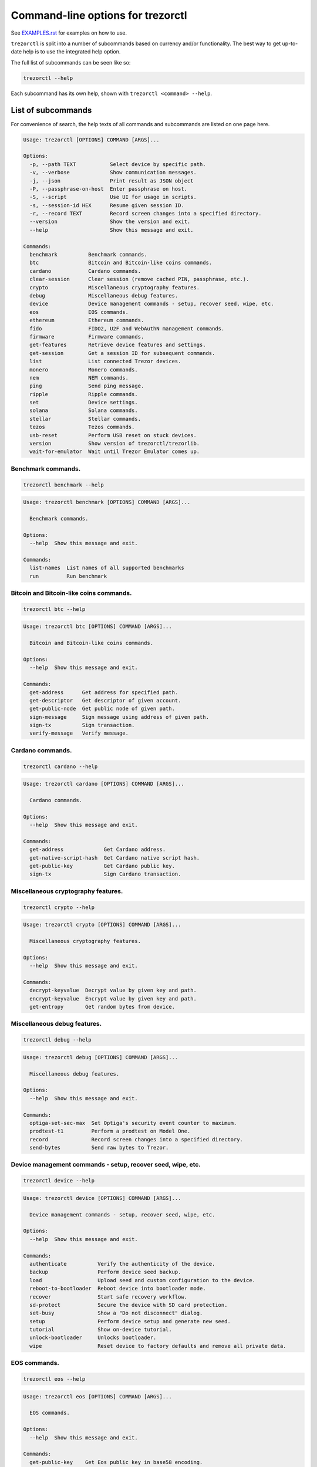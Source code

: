 Command-line options for trezorctl
==================================

See `EXAMPLES.rst <EXAMPLES.rst>`_ for examples on how to use.

``trezorctl`` is split into a number of subcommands based on currency and/or
functionality. The best way to get up-to-date help is to use the integrated help option.

The full list of subcommands can be seen like so:

.. code::

  trezorctl --help

Each subcommand has its own help, shown with ``trezorctl <command> --help``.

List of subcommands
-------------------

For convenience of search, the help texts of all commands and subcommands are listed
on one page here.

.. ### ALL CONTENT BELOW IS GENERATED BY helper-scripts/make-options-rst.py ###
.. code::

  Usage: trezorctl [OPTIONS] COMMAND [ARGS]...

  Options:
    -p, --path TEXT           Select device by specific path.
    -v, --verbose             Show communication messages.
    -j, --json                Print result as JSON object
    -P, --passphrase-on-host  Enter passphrase on host.
    -S, --script              Use UI for usage in scripts.
    -s, --session-id HEX      Resume given session ID.
    -r, --record TEXT         Record screen changes into a specified directory.
    --version                 Show the version and exit.
    --help                    Show this message and exit.

  Commands:
    benchmark          Benchmark commands.
    btc                Bitcoin and Bitcoin-like coins commands.
    cardano            Cardano commands.
    clear-session      Clear session (remove cached PIN, passphrase, etc.).
    crypto             Miscellaneous cryptography features.
    debug              Miscellaneous debug features.
    device             Device management commands - setup, recover seed, wipe, etc.
    eos                EOS commands.
    ethereum           Ethereum commands.
    fido               FIDO2, U2F and WebAuthN management commands.
    firmware           Firmware commands.
    get-features       Retrieve device features and settings.
    get-session        Get a session ID for subsequent commands.
    list               List connected Trezor devices.
    monero             Monero commands.
    nem                NEM commands.
    ping               Send ping message.
    ripple             Ripple commands.
    set                Device settings.
    solana             Solana commands.
    stellar            Stellar commands.
    tezos              Tezos commands.
    usb-reset          Perform USB reset on stuck devices.
    version            Show version of trezorctl/trezorlib.
    wait-for-emulator  Wait until Trezor Emulator comes up.

Benchmark commands.
~~~~~~~~~~~~~~~~~~~

.. code::

  trezorctl benchmark --help

.. code::

  Usage: trezorctl benchmark [OPTIONS] COMMAND [ARGS]...

    Benchmark commands.

  Options:
    --help  Show this message and exit.

  Commands:
    list-names  List names of all supported benchmarks
    run         Run benchmark

Bitcoin and Bitcoin-like coins commands.
~~~~~~~~~~~~~~~~~~~~~~~~~~~~~~~~~~~~~~~~

.. code::

  trezorctl btc --help

.. code::

  Usage: trezorctl btc [OPTIONS] COMMAND [ARGS]...

    Bitcoin and Bitcoin-like coins commands.

  Options:
    --help  Show this message and exit.

  Commands:
    get-address      Get address for specified path.
    get-descriptor   Get descriptor of given account.
    get-public-node  Get public node of given path.
    sign-message     Sign message using address of given path.
    sign-tx          Sign transaction.
    verify-message   Verify message.

Cardano commands.
~~~~~~~~~~~~~~~~~

.. code::

  trezorctl cardano --help

.. code::

  Usage: trezorctl cardano [OPTIONS] COMMAND [ARGS]...

    Cardano commands.

  Options:
    --help  Show this message and exit.

  Commands:
    get-address             Get Cardano address.
    get-native-script-hash  Get Cardano native script hash.
    get-public-key          Get Cardano public key.
    sign-tx                 Sign Cardano transaction.

Miscellaneous cryptography features.
~~~~~~~~~~~~~~~~~~~~~~~~~~~~~~~~~~~~

.. code::

  trezorctl crypto --help

.. code::

  Usage: trezorctl crypto [OPTIONS] COMMAND [ARGS]...

    Miscellaneous cryptography features.

  Options:
    --help  Show this message and exit.

  Commands:
    decrypt-keyvalue  Decrypt value by given key and path.
    encrypt-keyvalue  Encrypt value by given key and path.
    get-entropy       Get random bytes from device.

Miscellaneous debug features.
~~~~~~~~~~~~~~~~~~~~~~~~~~~~~

.. code::

  trezorctl debug --help

.. code::

  Usage: trezorctl debug [OPTIONS] COMMAND [ARGS]...

    Miscellaneous debug features.

  Options:
    --help  Show this message and exit.

  Commands:
    optiga-set-sec-max  Set Optiga's security event counter to maximum.
    prodtest-t1         Perform a prodtest on Model One.
    record              Record screen changes into a specified directory.
    send-bytes          Send raw bytes to Trezor.

Device management commands - setup, recover seed, wipe, etc.
~~~~~~~~~~~~~~~~~~~~~~~~~~~~~~~~~~~~~~~~~~~~~~~~~~~~~~~~~~~~

.. code::

  trezorctl device --help

.. code::

  Usage: trezorctl device [OPTIONS] COMMAND [ARGS]...

    Device management commands - setup, recover seed, wipe, etc.

  Options:
    --help  Show this message and exit.

  Commands:
    authenticate          Verify the authenticity of the device.
    backup                Perform device seed backup.
    load                  Upload seed and custom configuration to the device.
    reboot-to-bootloader  Reboot device into bootloader mode.
    recover               Start safe recovery workflow.
    sd-protect            Secure the device with SD card protection.
    set-busy              Show a "Do not disconnect" dialog.
    setup                 Perform device setup and generate new seed.
    tutorial              Show on-device tutorial.
    unlock-bootloader     Unlocks bootloader.
    wipe                  Reset device to factory defaults and remove all private data.

EOS commands.
~~~~~~~~~~~~~

.. code::

  trezorctl eos --help

.. code::

  Usage: trezorctl eos [OPTIONS] COMMAND [ARGS]...

    EOS commands.

  Options:
    --help  Show this message and exit.

  Commands:
    get-public-key    Get Eos public key in base58 encoding.
    sign-transaction  Sign EOS transaction.

Ethereum commands.
~~~~~~~~~~~~~~~~~~

.. code::

  trezorctl ethereum --help

.. code::

  Usage: trezorctl ethereum [OPTIONS] COMMAND [ARGS]...

    Ethereum commands.

    Most Ethereum commands now require the host to specify definition of a network and possibly an
    ERC-20 token. These definitions can be automatically fetched using the `-a` option.

    You can also specify a custom definition source using the `-d` option. Allowable values are:

    - HTTP or HTTPS URL
    - path to local directory
    - path to local tar archive
    

    For debugging purposes, it is possible to force use a specific network and token definition by
    using the `--network` and `--token` options. These options accept either a path to a file with a
    binary blob, or a hex-encoded string.

  Options:
    -d, --definitions TEXT  Source for Ethereum definition blobs.
    -a, --auto-definitions  Automatically download required definitions from trezor.io
    --network TEXT          Network definition blob.
    --token TEXT            Token definition blob.
    --help                  Show this message and exit.

  Commands:
    get-address           Get Ethereum address in hex encoding.
    get-public-node       Get Ethereum public node of given path.
    sign-message          Sign message with Ethereum address.
    sign-tx               Sign (and optionally publish) Ethereum transaction.
    sign-typed-data       Sign typed data (EIP-712) with Ethereum address.
    sign-typed-data-hash  Sign hash of typed data (EIP-712) with Ethereum address.
    verify-message        Verify message signed with Ethereum address.

FIDO2, U2F and WebAuthN management commands.
~~~~~~~~~~~~~~~~~~~~~~~~~~~~~~~~~~~~~~~~~~~~

.. code::

  trezorctl fido --help

.. code::

  Usage: trezorctl fido [OPTIONS] COMMAND [ARGS]...

    FIDO2, U2F and WebAuthN management commands.

  Options:
    --help  Show this message and exit.

  Commands:
    counter      Get or set the FIDO/U2F counter value.
    credentials  Manage FIDO2 resident credentials.

Firmware commands.
~~~~~~~~~~~~~~~~~~

.. code::

  trezorctl firmware --help

.. code::

  Usage: trezorctl firmware [OPTIONS] COMMAND [ARGS]...

    Firmware commands.

  Options:
    --help  Show this message and exit.

  Commands:
    download  Download and save the firmware image.
    get-hash  Get a hash of the installed firmware combined with the optional challenge.
    update    Upload new firmware to device.
    verify    Verify the integrity of the firmware data stored in a file.

Monero commands.
~~~~~~~~~~~~~~~~

.. code::

  trezorctl monero --help

.. code::

  Usage: trezorctl monero [OPTIONS] COMMAND [ARGS]...

    Monero commands.

  Options:
    --help  Show this message and exit.

  Commands:
    get-address    Get Monero address for specified path.
    get-watch-key  Get Monero watch key for specified path.

NEM commands.
~~~~~~~~~~~~~

.. code::

  trezorctl nem --help

.. code::

  Usage: trezorctl nem [OPTIONS] COMMAND [ARGS]...

    NEM commands.

  Options:
    --help  Show this message and exit.

  Commands:
    get-address  Get NEM address for specified path.
    sign-tx      Sign (and optionally broadcast) NEM transaction.

Ripple commands.
~~~~~~~~~~~~~~~~

.. code::

  trezorctl ripple --help

.. code::

  Usage: trezorctl ripple [OPTIONS] COMMAND [ARGS]...

    Ripple commands.

  Options:
    --help  Show this message and exit.

  Commands:
    get-address  Get Ripple address
    sign-tx      Sign Ripple transaction

Device settings.
~~~~~~~~~~~~~~~~

.. code::

  trezorctl set --help

.. code::

  Usage: trezorctl set [OPTIONS] COMMAND [ARGS]...

    Device settings.

  Options:
    --help  Show this message and exit.

  Commands:
    auto-lock-delay        Set auto-lock delay (in seconds).
    brightness             Set display brightness.
    display-rotation       Set display rotation.
    experimental-features  Enable or disable experimental message types.
    flags                  Set device flags.
    haptic-feedback        Enable or disable haptic feedback.
    homescreen             Set new homescreen.
    label                  Set new device label.
    language               Set new language with translations.
    passphrase             Enable, disable or configure passphrase protection.
    pin                    Set, change or remove PIN.
    safety-checks          Set safety check level.
    wipe-code              Set or remove the wipe code.

Solana commands.
~~~~~~~~~~~~~~~~

.. code::

  trezorctl solana --help

.. code::

  Usage: trezorctl solana [OPTIONS] COMMAND [ARGS]...

    Solana commands.

  Options:
    --help  Show this message and exit.

  Commands:
    get-address     Get Solana address.
    get-public-key  Get Solana public key.
    sign-tx         Sign Solana transaction.

Stellar commands.
~~~~~~~~~~~~~~~~~

.. code::

  trezorctl stellar --help

.. code::

  Usage: trezorctl stellar [OPTIONS] COMMAND [ARGS]...

    Stellar commands.

  Options:
    --help  Show this message and exit.

  Commands:
    get-address       Get Stellar public address.
    sign-transaction  Sign a base64-encoded transaction envelope.

Tezos commands.
~~~~~~~~~~~~~~~

.. code::

  trezorctl tezos --help

.. code::

  Usage: trezorctl tezos [OPTIONS] COMMAND [ARGS]...

    Tezos commands.

  Options:
    --help  Show this message and exit.

  Commands:
    get-address     Get Tezos address for specified path.
    get-public-key  Get Tezos public key.
    sign-tx         Sign Tezos transaction.

